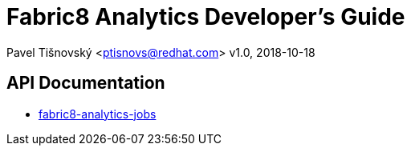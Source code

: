 = Fabric8 Analytics Developer's Guide

:icons: font
Pavel Tišnovský <ptisnovs@redhat.com>
v1.0, 2018-10-18

== API Documentation

- link:../../../../user_guide/fabric8-analytics-jobs%20(doc)/lastSuccessfulBuild/artifact/html/index.html[fabric8-analytics-jobs]

